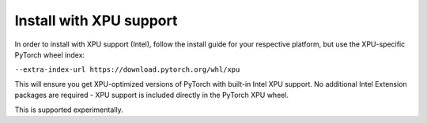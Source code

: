 Install with XPU support
========================

In order to install with XPU support (Intel), follow the install guide for
your respective platform, but use the XPU-specific PyTorch wheel index:

``--extra-index-url https://download.pytorch.org/whl/xpu``

This will ensure you get XPU-optimized versions of PyTorch with built-in Intel XPU support. 
No additional Intel Extension packages are required - XPU support is included directly 
in the PyTorch XPU wheel.

This is supported experimentally.
